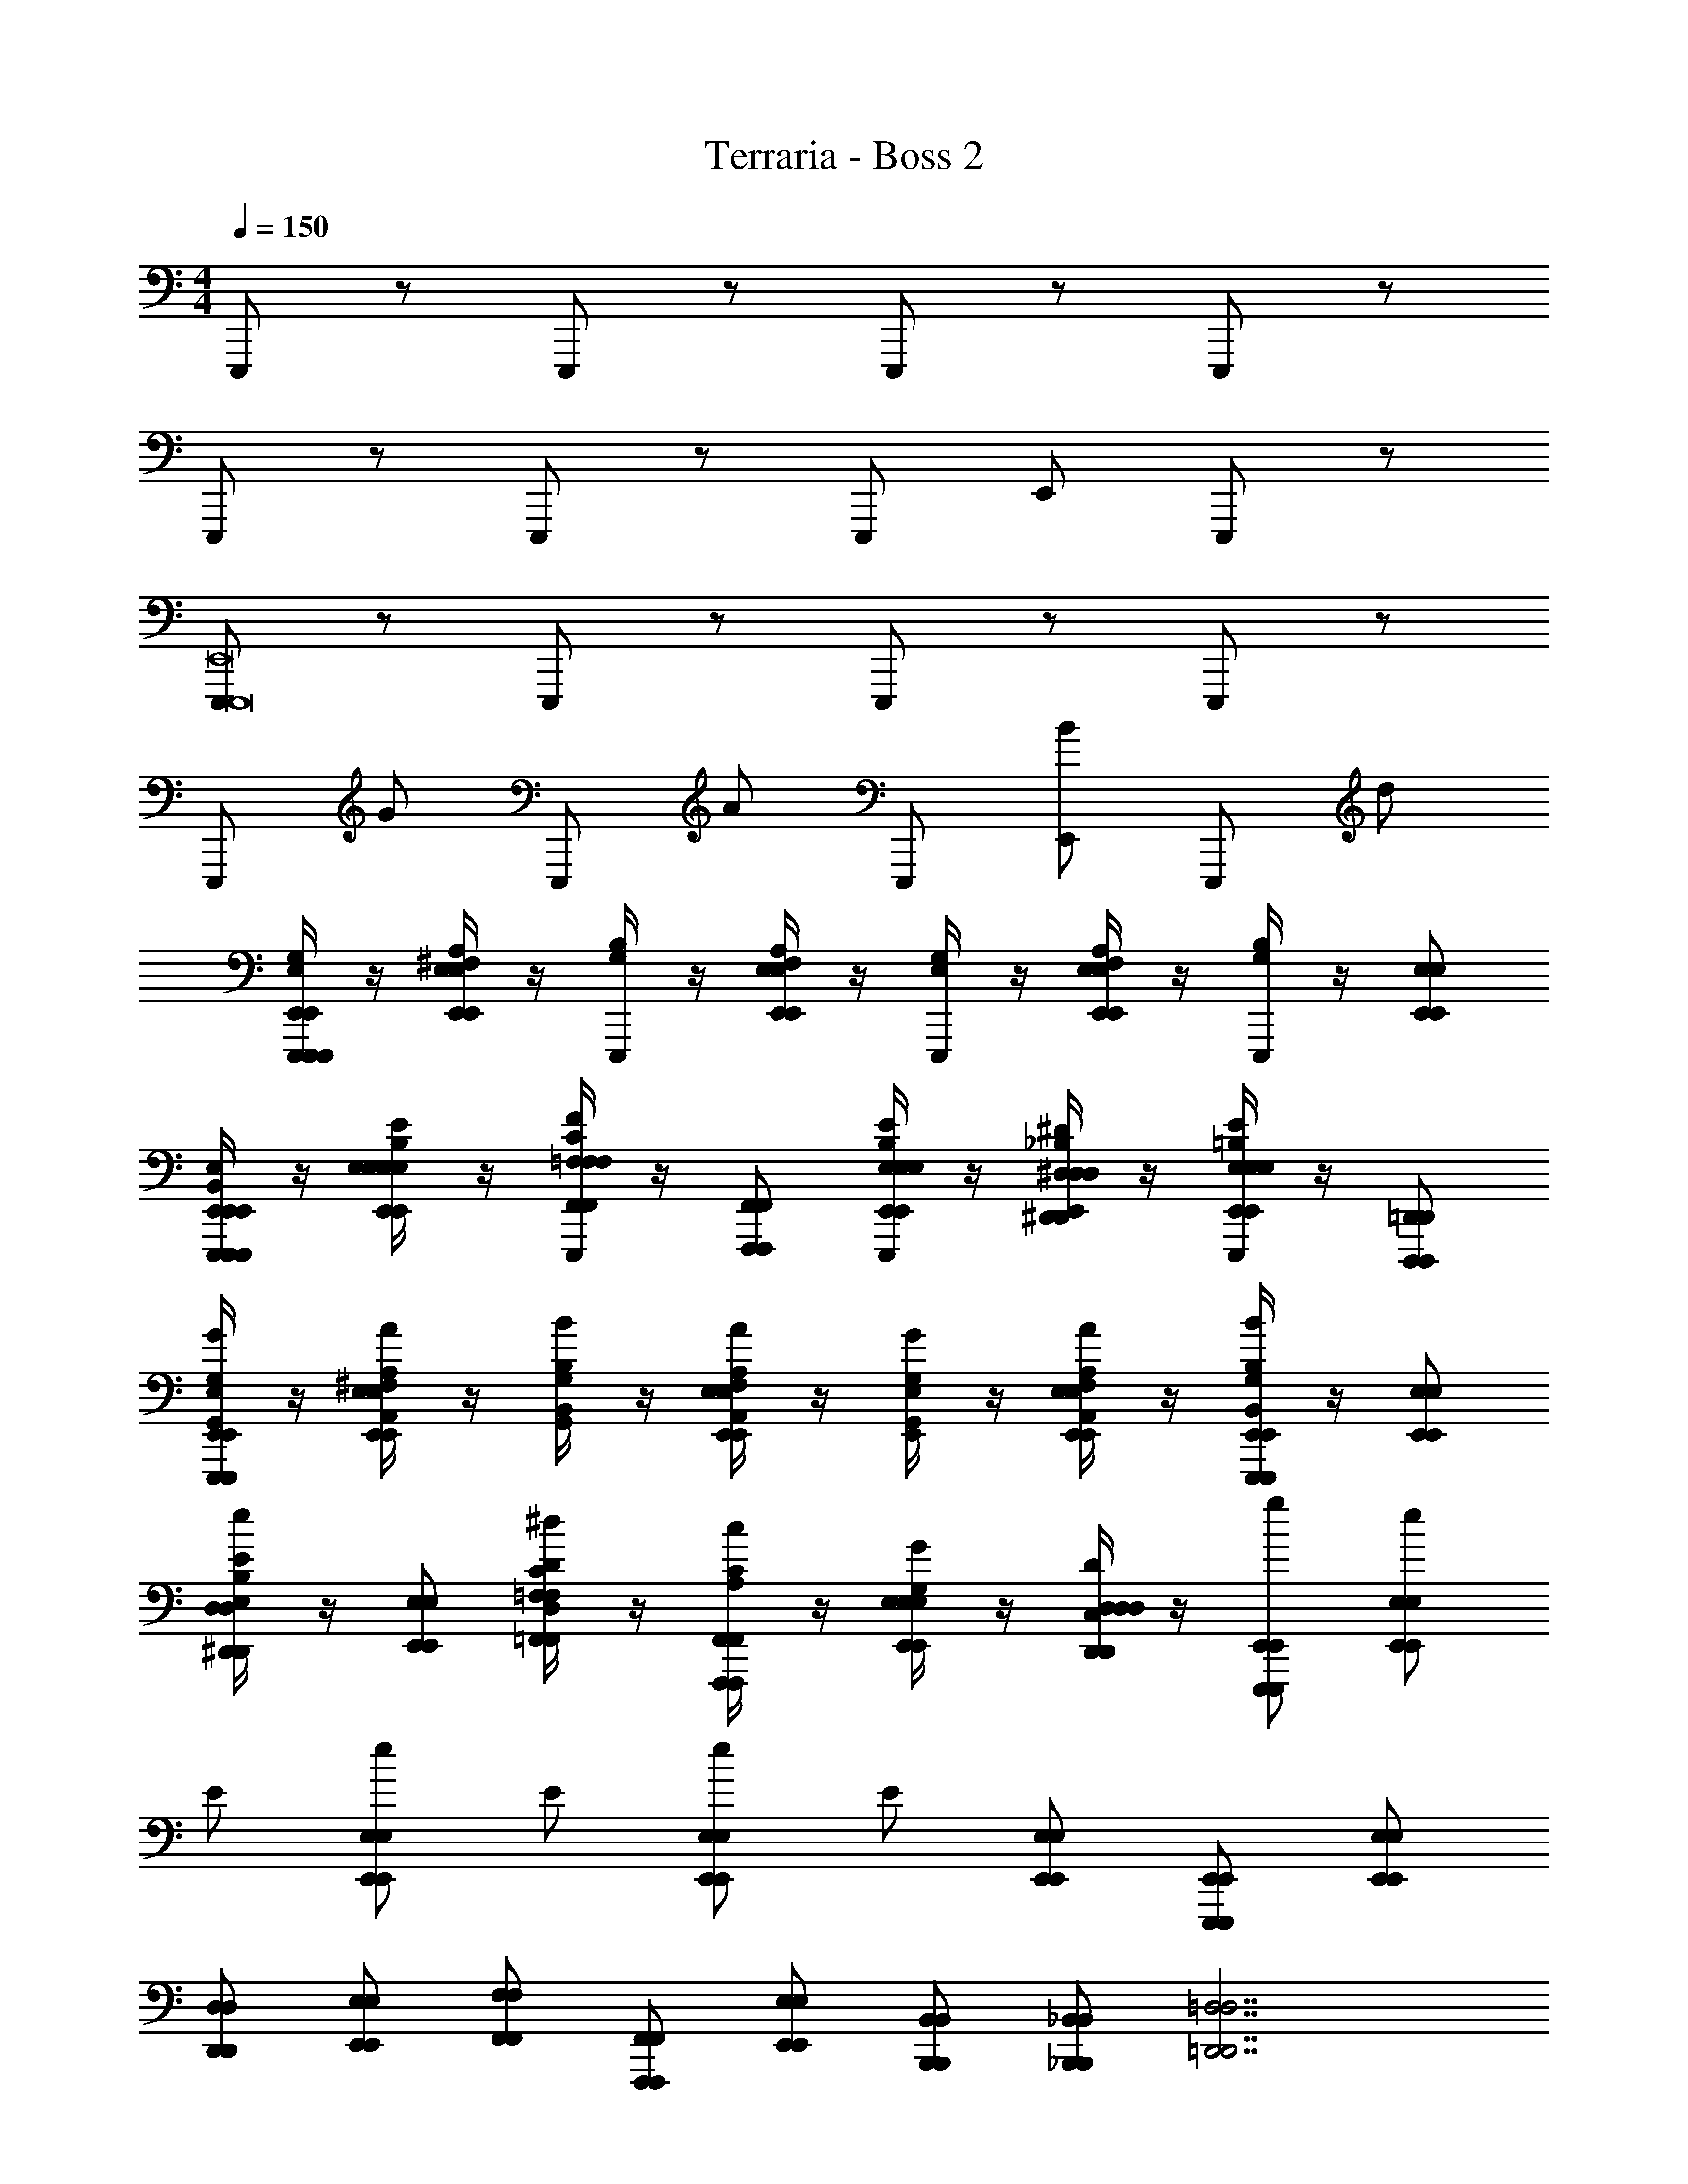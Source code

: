 X: 1
T: Terraria - Boss 2
Z: ABC Generated by Starbound Composer v0.8.7
L: 1/4
M: 4/4
Q: 1/4=150
K: C
E,,,/ z/ E,,,/ z/ E,,,/ z/ E,,,/ z/ 
E,,,/ z/ E,,,/ z/ E,,,/ E,,/ E,,,/ z/ 
[E,,,/E,,,8E,,8] z/ E,,,/ z/ E,,,/ z/ E,,,/ z/ 
E,,,/ G/ E,,,/ A/ E,,,/ [E,,/B/] E,,,/ d/ 
[E,/4G,/4E,,,/E,,/E,,,/E,,,/E,,/] z/4 [^F,/4A,/4E,,/E,/E,,/E,/] z/4 [G,/4B,/4E,,,/] z/4 [F,/4A,/4E,,/E,/E,,/E,/] z/4 [E,/4G,/4E,,,/] z/4 [F,/4A,/4E,,/E,/E,,/E,/] z/4 [G,/4B,/4E,,,/] z/4 [E,,/E,/E,,/E,/] 
[B,,/4E,/4E,,,/E,,/E,,,/E,,,/E,,/B,,,/E,,/] z/4 [E,/4B,/4E/4E,,/E,/E,,/E,/E,,/B,,/E,/] z/4 [=F,/4C/4F/4F,,/F,/E,,,/F,,/F,/F,,/C,/F,/] z/4 [F,,,/F,,/F,,,/F,,/] [E,/4B,/4E/4E,,/E,/E,,,/E,,/E,/E,,/B,,/E,/] z/4 [^D,/4_B,/4^D/4^D,,/D,/E,,/D,,/D,/D,,/_B,,/D,/] z/4 [E,/4=B,/4E/4E,,/E,/E,,,/E,,/E,/E,,/=B,,/E,/] z/4 [D,,,/=D,,/D,,,/D,,/] 
[E,/4G,/4E,,,/E,,/G/E,,,/E,,/E,,/G,,/] z/4 [^F,/4A,/4E,,/E,/A/E,,/E,/^F,,/A,,/] z/4 [G,/4B,/4B/G,,/B,,/] z/4 [F,/4A,/4E,,/E,/A/E,,/E,/F,,/A,,/] z/4 [E,/4G,/4G/E,,/G,,/] z/4 [F,/4A,/4E,,/E,/A/E,,/E,/F,,/A,,/] z/4 [G,/4B,/4E,,,/E,,/B/E,,,/E,,/G,,/B,,/] z/4 [E,,/E,/E,,/E,/] 
[B,/4E/4^D,,/D,/e/D,,/D,/B,,/E,/] z/4 [E,,/E,/E,,/E,/] [C/4D/4=F,,/=F,/^d/F,,/F,/C,/D,/] z/4 [A,/4C/4F,,,/F,,/c/F,,,/F,,/] z/4 [E,/4G,/4E,,/E,/G/E,,/E,/] z/4 [C,/4D,/4D,,/D,/D/D,,/D,/] z/4 [E,,,/E,,/g/E,,,/E,,/] [E,,/E,/e/E,,/E,/] 
E/ [E,,/E,/e/E,,/E,/] E/ [E,,/E,/e/E,,/E,/] E/ [E,,/E,/E,,/E,/] [E,,,/E,,/E,,,/E,,/] [E,,/E,/E,,/E,/] 
[D,,/D,/D,,/D,/] [E,,/E,/E,,/E,/] [F,,/F,/F,,/F,/] [F,,,/F,,/F,,,/F,,/] [E,,/E,/E,,/E,/] [B,,,/B,,/B,,,/B,,/] [_B,,,/_B,,/B,,,/B,,/] [z=D,,7/=D,7/D,,7/D,7/] 
=D/6 z/3 D,/6 z/3 D,/6 z/3 D/6 z/12 D/6 z/12 D,/6 z/3 [^D/6=B,,,/=B,,/B,,,/B,,/] z/3 [^D,/6^D,,3/D,3/D,,3/D,3/] z/12 D/6 z/3 D,/6 z/12 
D/6 z/3 [D,/6A,,A,A,,A,] z5/6 [F,,,F,,F,,,F,,] [E/4E,,,/E,,/E,,,/E,,/] G/4 [E/4E,,/E,/E,,/E,/] G/4 ^G/4 A/4 
[_B/4E,,/E,/E,,/E,/] =B/4 E/4 =G/4 [E/4E,,/E,/E,,/E,/] G/4 ^G/4 A/4 [_B/4E,,/E,/E,,/E,/] =B/4 [E/4E,,,/E,,/E,,,/E,,/] =G/4 [E/4E,,/E,/E,,/E,/] G/4 [^G/4D,,/D,/D,,/D,/] A/4 
[_B/4E,,/E,/E,,/E,/] =B/4 [_B/4F,,/F,/F,,/F,/] A/4 [G/4F,,,/F,,/F,,,/F,,/] =G/4 [^F/4E,,/E,/E,,/E,/] =F/4 [E/4B,,,/B,,/B,,,/B,,/] D/4 [_B,,,/_B,,/B,,,/B,,/] [z3/=D,,7/=D,7/D,,7/D,7/] 
=D/8 D/8 D/8 D/8 D/8 D/8 D/8 D/8 D/8 D/8 D/8 D/8 D/8 D/8 D/8 D/8 [=B,,,/=B,,/B,,,/B,,/] [^D,,3/^D,3/D,,3/D,3/] 
[^D/8A,,A,A,,A,] D/8 D/8 D/8 D/8 D/8 D/8 D/8 [D/8F,,,F,,F,,,F,,] D/8 D/8 D/8 D/8 D/8 D/8 D/8 [E,,/4B,,/4E,/4E8G8=B8e8g8b8] z17/4 
G/ z/4 G/ z/4 G/ z/4 G/ z3/4 [G,,/4=D,/4G,/4G8_B8=d8g8_b8d'8] [G,,/4D,/4G,/4] 
[A,,/E,/A,/] [_B,,/4F,/4_B,/4] z13/4 
B/ z/4 B/ z/4 G,/ z/4 G,/ z/4 G,/ [z/4G,,,16=D,,16G,,16] G,/ z13/4 
[^G,,,4^G,,4] z3 
B/4 G/4 =D/4 B,/4 G,/4 z5/4 [B,,/4^D,/4B,/4^D/4] z3/4 [B,,/4D,/4B,/4D/4] z5/4 
[B,2=G,,,16D,,16=G,,16] G,/ =D,/ ^C,/ z/ 
[^G,,,4^G,,4] 
B,2 G,/ D,/ C,/ =G,,,/ 
_B,,,/ A,,,/ G,,,/ ^C,,/ =C,,/ B,,,/ ^D,,/ ^C,,/ 
[G,3/8G3/8] [G3/8g3/8] [^G,3/8^F3/8] [^G3/8^f3/8] [A,3/8=F3/8] [A3/8=f3/8] [B,3/8E3/8] [B3/8e3/8] [=B,3/8D3/8] [=B3/8^d3/8] [C/4=D/4] 
[C,,2_B12=d12^d12] D,,/ B,,,/ ^F,,,/ ^D,,,/ 
A,,,/ D,,,/ C,, D,,/ z/ ^C,,,/ D,,,/ 
C,,2 D,,/ B,,,/ F,,,/ D,,,/ 
[=G,3/8=G3/8] [G3/8g3/8] [^G,3/8^F3/8] [^G3/8^f3/8] [A,3/8=F3/8] [A3/8=f3/8] [_B,3/8E3/8] [B3/8e3/8] [=B,3/8^D3/8] [=B3/8d3/8] [C/4=D/4] 
C,,2 D,,/ B,,,/ F,,,/ D,,,/ 
A,,,/ D,,,/ C,, D,,/ z/ C,,,/ D,,,/ 
[C,,2E,,4] D,,/ B,,,/ F,,,/ D,,,/ 
A,,,/ [E,,/8D,,,/] E,,/8 E,,/8 E,,/8 E,,/8 E,,/8 E,,/8 E,,/8 E,,/8 E,,/8 E,,/8 E,,/8 E,,2 
E,,,/ z/ E,,,/ z/ E,,,/ z/ E,,,/ z/ 
E,,,/ z/ E,,,/ z/ E,,,/ E,,/ E,,,/ z/ 
[E,,,/E,,,8E,,8] z/ E,,,/ z/ E,,,/ z/ E,,,/ z/ 
E,,,/ =G/ E,,,/ A/ E,,,/ [E,,/B/] E,,,/ =d/ 
[E,/4=G,/4E,,,/E,,/E,,,/E,,,/E,,/] z/4 [^F,/4A,/4E,,/E,/E,,/E,/] z/4 [G,/4B,/4E,,,/] z/4 [F,/4A,/4E,,/E,/E,,/E,/] z/4 [E,/4G,/4E,,,/] z/4 [F,/4A,/4E,,/E,/E,,/E,/] z/4 [G,/4B,/4E,,,/] z/4 [E,,/E,/E,,/E,/] 
[=B,,/4E,/4E,,,/E,,/E,,,/E,,,/E,,/=B,,,/E,,/] z/4 [E,/4B,/4E/4E,,/E,/E,,/E,/E,,/B,,/E,/] z/4 [=F,/4C/4F/4F,,/F,/E,,,/F,,/F,/F,,/=C,/F,/] z/4 [=F,,,/F,,/F,,,/F,,/] [E,/4B,/4E/4E,,/E,/E,,,/E,,/E,/E,,/B,,/E,/] z/4 [^D,/4_B,/4^D/4D,,/D,/E,,/D,,/D,/D,,/_B,,/D,/] z/4 [E,/4=B,/4E/4E,,/E,/E,,,/E,,/E,/E,,/=B,,/E,/] z/4 [=D,,,/=D,,/D,,,/D,,/] 
[E,/4G,/4E,,,/E,,/G/E,,,/E,,/E,,/=G,,/] z/4 [^F,/4A,/4E,,/E,/A/E,,/E,/^F,,/A,,/] z/4 [G,/4B,/4B/G,,/B,,/] z/4 [F,/4A,/4E,,/E,/A/E,,/E,/F,,/A,,/] z/4 [E,/4G,/4G/E,,/G,,/] z/4 [F,/4A,/4E,,/E,/A/E,,/E,/F,,/A,,/] z/4 [G,/4B,/4E,,,/E,,/B/E,,,/E,,/G,,/B,,/] z/4 [E,,/E,/E,,/E,/] 
[B,/4E/4^D,,/D,/e/D,,/D,/B,,/E,/] z/4 [E,,/E,/E,,/E,/] [C/4D/4=F,,/=F,/^d/F,,/F,/C,/D,/] z/4 [A,/4C/4F,,,/F,,/c/F,,,/F,,/] z/4 [E,/4G,/4E,,/E,/G/E,,/E,/] z/4 [C,/4D,/4D,,/D,/D/D,,/D,/] z/4 [E,,,/E,,/g/E,,,/E,,/] [E,,/E,/e/E,,/E,/] 
E/ [E,,/E,/e/E,,/E,/] E/ [E,,/E,/e/E,,/E,/] E/ [E,,/E,/E,,/E,/] [E,,,/E,,/E,,,/E,,/] [E,,/E,/E,,/E,/] 
[D,,/D,/D,,/D,/] [E,,/E,/E,,/E,/] [F,,/F,/F,,/F,/] [F,,,/F,,/F,,,/F,,/] [E,,/E,/E,,/E,/] [B,,,/B,,/B,,,/B,,/] [_B,,,/_B,,/B,,,/B,,/] [z=D,,7/=D,7/D,,7/D,7/] 
=D/6 z/3 D,/6 z/3 D,/6 z/3 D/6 z/12 D/6 z/12 D,/6 z/3 [^D/6=B,,,/=B,,/B,,,/B,,/] z/3 [^D,/6^D,,3/D,3/D,,3/D,3/] z/12 D/6 z/3 D,/6 z/12 
D/6 z/3 [D,/6A,,A,A,,A,] z5/6 [F,,,F,,F,,,F,,] [E/4E,,,/E,,/E,,,/E,,/] G/4 [E/4E,,/E,/E,,/E,/] G/4 ^G/4 A/4 
[_B/4E,,/E,/E,,/E,/] =B/4 E/4 =G/4 [E/4E,,/E,/E,,/E,/] G/4 ^G/4 A/4 [_B/4E,,/E,/E,,/E,/] =B/4 [E/4E,,,/E,,/E,,,/E,,/] =G/4 [E/4E,,/E,/E,,/E,/] G/4 [^G/4D,,/D,/D,,/D,/] A/4 
[_B/4E,,/E,/E,,/E,/] =B/4 [_B/4F,,/F,/F,,/F,/] A/4 [G/4F,,,/F,,/F,,,/F,,/] =G/4 [^F/4E,,/E,/E,,/E,/] =F/4 [E/4B,,,/B,,/B,,,/B,,/] D/4 [_B,,,/_B,,/B,,,/B,,/] [z3/=D,,7/=D,7/D,,7/D,7/] 
=D/8 D/8 D/8 D/8 D/8 D/8 D/8 D/8 D/8 D/8 D/8 D/8 D/8 D/8 D/8 D/8 [=B,,,/=B,,/B,,,/B,,/] [^D,,3/^D,3/D,,3/D,3/] 
[^D/8A,,A,A,,A,] D/8 D/8 D/8 D/8 D/8 D/8 D/8 [D/8F,,,F,,F,,,F,,] D/8 D/8 D/8 D/8 D/8 D/8 D/8 [E,,/4B,,/4E,/4E8G8=B8e8g8=b8] z17/4 
G/ z/4 G/ z/4 G/ z/4 G/ z3/4 [G,,/4=D,/4G,/4G8_B8=d8g8_b8d'8] [G,,/4D,/4G,/4] 
[A,,/E,/A,/] [_B,,/4F,/4_B,/4] z13/4 
B/ z/4 B/ z/4 G,/ z/4 G,/ z/4 G,/ [z/4G,,,16=D,,16G,,16] G,/ z13/4 
[^G,,,4^G,,4] z3 
B/4 G/4 =D/4 B,/4 G,/4 z5/4 [B,,/4^D,/4B,/4^D/4] z3/4 [B,,/4D,/4B,/4D/4] z5/4 
[B,2=G,,,16D,,16=G,,16] G,/ =D,/ ^C,/ z/ 
[^G,,,4^G,,4] 
B,2 G,/ D,/ C,/ =G,,,/ 
_B,,,/ A,,,/ G,,,/ C,,/ =C,,/ B,,,/ ^D,,/ ^C,,/ 
[G,3/8G3/8] [G3/8g3/8] [^G,3/8^F3/8] [^G3/8^f3/8] [A,3/8=F3/8] [A3/8=f3/8] [B,3/8E3/8] [B3/8e3/8] [=B,3/8D3/8] [=B3/8^d3/8] [C/4=D/4] 
[C,,2_B12=d12^d12] D,,/ B,,,/ ^F,,,/ ^D,,,/ 
A,,,/ D,,,/ C,, D,,/ z/ C,,,/ D,,,/ 
C,,2 D,,/ B,,,/ F,,,/ D,,,/ 
[=G,3/8=G3/8] [G3/8g3/8] [^G,3/8^F3/8] [^G3/8^f3/8] [A,3/8=F3/8] [A3/8=f3/8] [_B,3/8E3/8] [B3/8e3/8] [=B,3/8^D3/8] [=B3/8d3/8] [C/4=D/4] 
C,,2 D,,/ B,,,/ F,,,/ D,,,/ 
A,,,/ D,,,/ C,, D,,/ z/ C,,,/ D,,,/ 
[C,,2E,,4] D,,/ B,,,/ F,,,/ D,,,/ 
A,,,/ [E,,/8D,,,/] E,,/8 E,,/8 E,,/8 E,,/8 E,,/8 E,,/8 E,,/8 E,,/8 E,,/8 E,,/8 E,,/8 E,,2 
E,,,/ z/ E,,,/ z/ E,,,/ z/ E,,,/ z/ 
E,,,/ z/ E,,,/ z/ E,,,/ E,,/ E,,,/ z/ 
[E,,,/E,,,8E,,8] z/ E,,,/ z/ E,,,/ z/ E,,,/ z/ 
E,,,/ =G/ E,,,/ A/ E,,,/ [E,,/B/] E,,,/ =d/ 
[E,/4=G,/4E,,,/E,,/E,,,/E,,,/E,,/] z/4 [^F,/4A,/4E,,/E,/E,,/E,/] z/4 [G,/4B,/4E,,,/] z/4 [F,/4A,/4E,,/E,/E,,/E,/] z/4 [E,/4G,/4E,,,/] z/4 [F,/4A,/4E,,/E,/E,,/E,/] z/4 [G,/4B,/4E,,,/] z/4 [E,,/E,/E,,/E,/] 
[=B,,/4E,/4E,,,/E,,/E,,,/E,,,/E,,/=B,,,/E,,/] z/4 [E,/4B,/4E/4E,,/E,/E,,/E,/E,,/B,,/E,/] z/4 [=F,/4C/4F/4F,,/F,/E,,,/F,,/F,/F,,/=C,/F,/] z/4 [=F,,,/F,,/F,,,/F,,/] [E,/4B,/4E/4E,,/E,/E,,,/E,,/E,/E,,/B,,/E,/] z/4 [^D,/4_B,/4^D/4D,,/D,/E,,/D,,/D,/D,,/_B,,/D,/] z/4 [E,/4=B,/4E/4E,,/E,/E,,,/E,,/E,/E,,/=B,,/E,/] z/4 [=D,,,/=D,,/D,,,/D,,/] 
[E,/4G,/4E,,,/E,,/G/E,,,/E,,/E,,/=G,,/] z/4 [^F,/4A,/4E,,/E,/A/E,,/E,/^F,,/A,,/] z/4 [G,/4B,/4B/G,,/B,,/] z/4 [F,/4A,/4E,,/E,/A/E,,/E,/F,,/A,,/] z/4 [E,/4G,/4G/E,,/G,,/] z/4 [F,/4A,/4E,,/E,/A/E,,/E,/F,,/A,,/] z/4 [G,/4B,/4E,,,/E,,/B/E,,,/E,,/G,,/B,,/] z/4 [E,,/E,/E,,/E,/] 
[B,/4E/4^D,,/D,/e/D,,/D,/B,,/E,/] z/4 [E,,/E,/E,,/E,/] [C/4D/4=F,,/=F,/^d/F,,/F,/C,/D,/] z/4 [A,/4C/4F,,,/F,,/c/F,,,/F,,/] z/4 [E,/4G,/4E,,/E,/G/E,,/E,/] z/4 [C,/4D,/4D,,/D,/D/D,,/D,/] z/4 [E,,,/E,,/g/E,,,/E,,/] [E,,/E,/e/E,,/E,/] 
E/ [E,,/E,/e/E,,/E,/] E/ [E,,/E,/e/E,,/E,/] E/ [E,,/E,/E,,/E,/] [E,,,/E,,/E,,,/E,,/] [E,,/E,/E,,/E,/] 
[D,,/D,/D,,/D,/] [E,,/E,/E,,/E,/] [F,,/F,/F,,/F,/] [F,,,/F,,/F,,,/F,,/] [E,,/E,/E,,/E,/] [B,,,/B,,/B,,,/B,,/] [_B,,,/_B,,/B,,,/B,,/] [z=D,,7/=D,7/D,,7/D,7/] 
=D/6 z/3 D,/6 z/3 D,/6 z/3 D/6 z/12 D/6 z/12 D,/6 z/3 [^D/6=B,,,/=B,,/B,,,/B,,/] z/3 [^D,/6^D,,3/D,3/D,,3/D,3/] z/12 D/6 z/3 D,/6 z/12 
D/6 z/3 [D,/6A,,A,A,,A,] z5/6 [F,,,F,,F,,,F,,] [E/4E,,,/E,,/E,,,/E,,/] G/4 [E/4E,,/E,/E,,/E,/] G/4 ^G/4 A/4 
[_B/4E,,/E,/E,,/E,/] =B/4 E/4 =G/4 [E/4E,,/E,/E,,/E,/] G/4 ^G/4 A/4 [_B/4E,,/E,/E,,/E,/] =B/4 [E/4E,,,/E,,/E,,,/E,,/] =G/4 [E/4E,,/E,/E,,/E,/] G/4 [^G/4D,,/D,/D,,/D,/] A/4 
[_B/4E,,/E,/E,,/E,/] =B/4 [_B/4F,,/F,/F,,/F,/] A/4 [G/4F,,,/F,,/F,,,/F,,/] =G/4 [^F/4E,,/E,/E,,/E,/] =F/4 [E/4B,,,/B,,/B,,,/B,,/] D/4 [_B,,,/_B,,/B,,,/B,,/] [z3/=D,,7/=D,7/D,,7/D,7/] 
=D/8 D/8 D/8 D/8 D/8 D/8 D/8 D/8 D/8 D/8 D/8 D/8 D/8 D/8 D/8 D/8 [=B,,,/=B,,/B,,,/B,,/] [^D,,3/^D,3/D,,3/D,3/] 
[^D/8A,,A,A,,A,] D/8 D/8 D/8 D/8 D/8 D/8 D/8 [D/8F,,,F,,F,,,F,,] D/8 D/8 D/8 D/8 D/8 D/8 D/8 [E,,/4B,,/4E,/4E8G8=B8e8g8=b8] z17/4 
G/ z/4 G/ z/4 G/ z/4 G/ z3/4 [G,,/4=D,/4G,/4G8_B8=d8g8_b8d'8] [G,,/4D,/4G,/4] 
[A,,/E,/A,/] [_B,,/4F,/4_B,/4] z13/4 
B/ z/4 B/ z/4 G,/ z/4 G,/ z/4 G,/ [z/4G,,,16=D,,16G,,16] G,/ z13/4 
[^G,,,4^G,,4] z3 
B/4 G/4 =D/4 B,/4 G,/4 z5/4 [B,,/4^D,/4B,/4^D/4] z3/4 [B,,/4D,/4B,/4D/4] z5/4 
[B,2=G,,,16D,,16=G,,16] G,/ =D,/ ^C,/ z/ 
[^G,,,4^G,,4] 
B,2 G,/ D,/ C,/ =G,,,/ 
_B,,,/ A,,,/ G,,,/ C,,/ =C,,/ B,,,/ ^D,,/ ^C,,/ 
[G,3/8G3/8] [G3/8g3/8] [^G,3/8^F3/8] [^G3/8^f3/8] [A,3/8=F3/8] [A3/8=f3/8] [B,3/8E3/8] [B3/8e3/8] [=B,3/8D3/8] [=B3/8^d3/8] [C/4=D/4] 
[C,,2_B12=d12^d12] D,,/ B,,,/ ^F,,,/ ^D,,,/ 
A,,,/ D,,,/ C,, D,,/ z/ C,,,/ D,,,/ 
C,,2 D,,/ B,,,/ F,,,/ D,,,/ 
[=G,3/8=G3/8] [G3/8g3/8] [^G,3/8^F3/8] [^G3/8^f3/8] [A,3/8=F3/8] [A3/8=f3/8] [_B,3/8E3/8] [B3/8e3/8] [=B,3/8^D3/8] [=B3/8d3/8] [C/4=D/4] 
C,,2 D,,/ B,,,/ F,,,/ D,,,/ 
A,,,/ D,,,/ C,, D,,/ z/ C,,,/ D,,,/ 
[C,,2E,,4] D,,/ B,,,/ F,,,/ D,,,/ 
A,,,/ [E,,/8D,,,/] E,,/8 E,,/8 E,,/8 E,,/8 E,,/8 E,,/8 E,,/8 E,,/8 E,,/8 E,,/8 E,,/8 E,,2 
